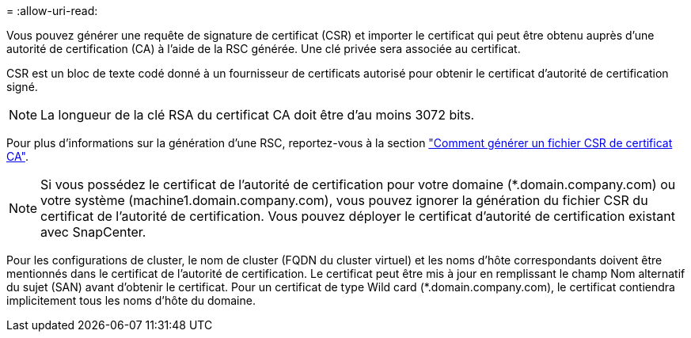 = 
:allow-uri-read: 


Vous pouvez générer une requête de signature de certificat (CSR) et importer le certificat qui peut être obtenu auprès d'une autorité de certification (CA) à l'aide de la RSC générée. Une clé privée sera associée au certificat.

CSR est un bloc de texte codé donné à un fournisseur de certificats autorisé pour obtenir le certificat d'autorité de certification signé.


NOTE: La longueur de la clé RSA du certificat CA doit être d'au moins 3072 bits.

Pour plus d'informations sur la génération d'une RSC, reportez-vous à la section https://kb.netapp.com/Advice_and_Troubleshooting/Data_Protection_and_Security/SnapCenter/How_to_generate_CA_Certificate_CSR_file["Comment générer un fichier CSR de certificat CA"^].


NOTE: Si vous possédez le certificat de l'autorité de certification pour votre domaine (*.domain.company.com) ou votre système (machine1.domain.company.com), vous pouvez ignorer la génération du fichier CSR du certificat de l'autorité de certification. Vous pouvez déployer le certificat d'autorité de certification existant avec SnapCenter.

Pour les configurations de cluster, le nom de cluster (FQDN du cluster virtuel) et les noms d'hôte correspondants doivent être mentionnés dans le certificat de l'autorité de certification. Le certificat peut être mis à jour en remplissant le champ Nom alternatif du sujet (SAN) avant d'obtenir le certificat. Pour un certificat de type Wild card (*.domain.company.com), le certificat contiendra implicitement tous les noms d'hôte du domaine.
